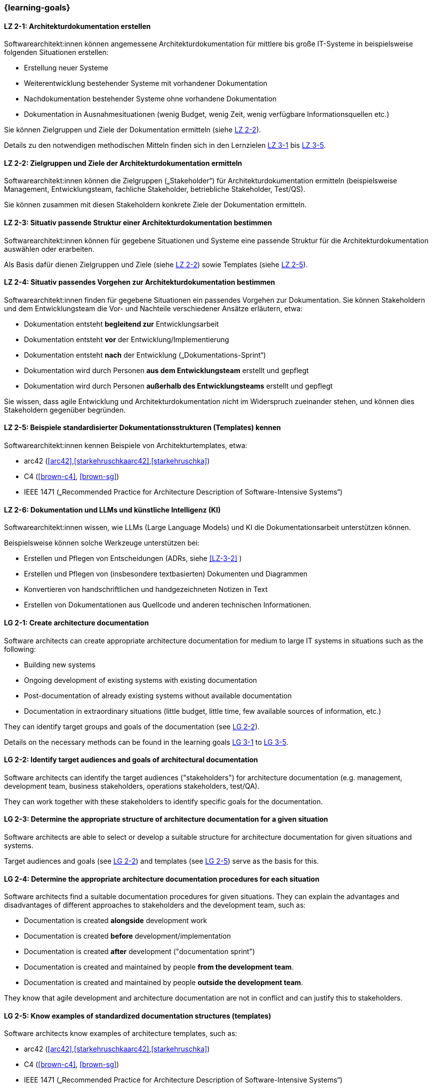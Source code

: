 === {learning-goals}

// tag::DE[]
[[LZ-2-1]]
==== LZ 2-1: Architekturdokumentation erstellen

Softwarearchitekt:innen können angemessene Architekturdokumentation für mittlere bis große IT-Systeme in beispielsweise folgenden Situationen erstellen:

* Erstellung neuer Systeme
* Weiterentwicklung bestehender Systeme mit vorhandener Dokumentation
* Nachdokumentation bestehender Systeme ohne vorhandene Dokumentation
* Dokumentation in Ausnahmesituationen (wenig Budget, wenig Zeit, wenig verfügbare Informationsquellen etc.)

Sie können Zielgruppen und Ziele der Dokumentation ermitteln (siehe <<LZ-2-2, LZ 2-2>>).

Details zu den notwendigen methodischen Mitteln finden sich in den Lernzielen <<LZ-3-1,LZ 3-1>> bis <<LZ-3-5, LZ 3-5>>.

[[LZ-2-2]]
==== LZ 2-2: Zielgruppen und Ziele der Architekturdokumentation ermitteln

Softwarearchitekt:innen können die Zielgruppen („Stakeholder“) für Architekturdokumentation ermitteln
(beispielsweise Management, Entwicklungsteam, fachliche Stakeholder, betriebliche Stakeholder, Test/QS).

Sie können zusammen mit diesen Stakeholdern konkrete Ziele der Dokumentation ermitteln.


[[LZ-2-3]]
==== LZ 2-3: Situativ passende Struktur einer Architekturdokumentation bestimmen

Softwarearchitekt:innen können für gegebene Situationen und Systeme eine passende Struktur für die Architekturdokumentation auswählen oder erarbeiten.

Als Basis dafür dienen Zielgruppen und Ziele (siehe <<LZ-2-2, LZ 2-2>>) sowie Templates (siehe <<LZ-2-5, LZ 2-5>>).

[[LZ-2-4]]
==== LZ 2-4: Situativ passendes Vorgehen zur Architekturdokumentation bestimmen

Softwarearchitekt:innen finden für gegebene Situationen ein passendes Vorgehen zur Dokumentation.
Sie können Stakeholdern und dem Entwicklungsteam die Vor- und Nachteile verschiedener Ansätze erläutern, etwa:

* Dokumentation entsteht **begleitend zur** Entwicklungsarbeit
* Dokumentation entsteht **vor** der Entwicklung/Implementierung
* Dokumentation entsteht **nach** der Entwicklung („Dokumentations-Sprint“)
* Dokumentation wird durch Personen **aus dem Entwicklungsteam** erstellt und gepflegt
* Dokumentation wird durch Personen **außerhalb des Entwicklungsteams** erstellt und gepflegt

Sie wissen, dass agile Entwicklung und Architekturdokumentation nicht im Widerspruch zueinander stehen, und können dies Stakeholdern gegenüber begründen.


[[LZ-2-5]]
==== LZ 2-5: Beispiele standardisierter Dokumentationsstrukturen (Templates) kennen

Softwarearchitekt:innen kennen Beispiele von Architekturtemplates, etwa:

* arc42 (<<arc42>>,<<starkehruschkaarc42>>,<<starkehruschka>>)
* C4 (<<brown-c4>>, <<brown-sg>>)
* IEEE 1471 („Recommended Practice for Architecture Description of Software-Intensive Systems“)

[[LZ-2-6]]
==== LZ 2-6: Dokumentation und LLMs und künstliche Intelligenz (KI)

Softwarearchitekt:innen  wissen, wie LLMs (Large Language Models) und KI die Dokumentationsarbeit unterstützen können.

Beispielsweise können solche Werkzeuge unterstützen bei:

* Erstellen und Pflegen von Entscheidungen (ADRs, siehe <<LZ-3-2>> ) 
* Erstellen und Pflegen von (insbesondere textbasierten) Dokumenten und Diagrammen
* Konvertieren von handschriftlichen und handgezeichneten Notizen in Text
* Erstellen von Dokumentationen aus Quellcode und anderen technischen Informationen.

// end::DE[]


// tag::EN[]

[[LG-2-1]]
==== LG 2-1: Create architecture documentation

Software architects can create appropriate architecture documentation for medium to large IT systems in situations such as the following:

* Building new systems
* Ongoing development of existing systems with existing documentation
* Post-documentation of already existing systems without available documentation
* Documentation in extraordinary situations (little budget, little time, few available sources of information, etc.)

They can identify target groups and goals of the documentation (see <<LG-2-2, LG 2-2>>).

Details on the necessary methods can be found in the learning goals <<LG-3-1,LG 3-1>> to <<LG-3-5, LG 3-5>>.

[[LG-2-2]]
==== LG 2-2: Identify target audiences and goals of architectural documentation

Software architects can identify the target audiences ("stakeholders") for architecture documentation
(e.g. management, development team, business stakeholders, operations stakeholders, test/QA).

They can work together with these stakeholders to identify specific goals for the documentation.

[[LG-2-3]]
==== LG 2-3: Determine the appropriate structure of architecture documentation for a given situation

Software architects are able to select or develop a suitable structure for architecture documentation for given situations and systems.

Target audiences and goals (see <<LG-2-2, LG 2-2>>) and templates (see <<LG-2-5, LG 2-5>>) serve as the basis for this.

[[LG-2-4]]
==== LG 2-4: Determine the appropriate architecture documentation procedures for each situation

Software architects find a suitable documentation procedures for given situations.
They can explain the advantages and disadvantages of different approaches to stakeholders and the development team, such as:

* Documentation is created **alongside** development work
* Documentation is created **before** development/implementation
* Documentation is created **after** development ("documentation sprint")
* Documentation is created and maintained by people **from the development team**.
* Documentation is created and maintained by people **outside the development team**.

They know that agile development and architecture documentation are not in conflict and can justify this to stakeholders.

[[LG-2-5]]
==== LG 2-5: Know examples of standardized documentation structures (templates)

Software architects know examples of architecture templates, such as:

* arc42 (<<arc42>>,<<starkehruschkaarc42>>,<<starkehruschka>>)
* C4 (<<brown-c4>>, <<brown-sg>>)
* IEEE 1471 („Recommended Practice for Architecture Description of Software-Intensive Systems“)

[[LG-2-6]]
==== LG 2-6: Documentation and LLMs/AI

Architects need to know how LLMs (large language models) and AI (artificial intelligence) can support documentation work.

For example, such systems can support:

* creating and maintaining decisions (ADR's, see <<LG-3-2>>)
* creating and maintaining (especially text-based) documents and diagrams
* converting handwritten and hand-drawn notes to text
* creating documentation from source code and other technical information.

// end::EN[]


